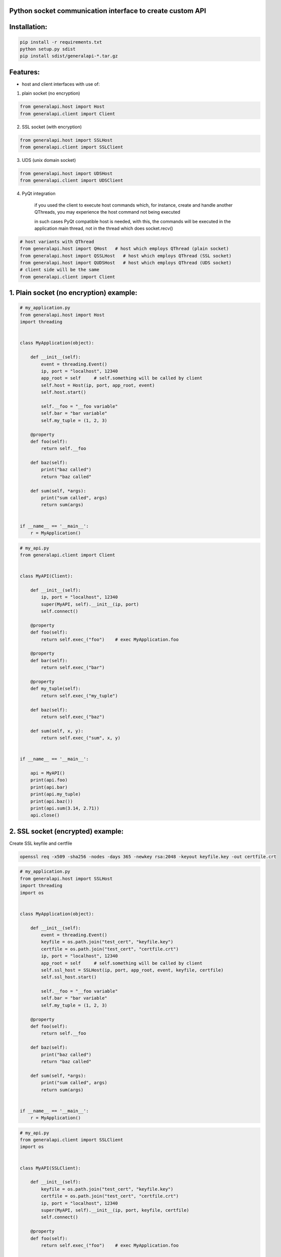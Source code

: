 Python socket communication interface to create custom API
----------------------------------------------------------

Installation:
-------------

.. code::

    pip install -r requirements.txt
    python setup.py sdist
    pip install sdist/generalapi-*.tar.gz

Features:
---------

- host and client interfaces with use of:

1. plain socket (no encryption)

.. code::

    from generalapi.host import Host
    from generalapi.client import Client

2. SSL socket (with encryption)

.. code::

    from generalapi.host import SSLHost
    from generalapi.client import SSLClient

3. UDS (unix domain socket)

.. code::

    from generalapi.host import UDSHost
    from generalapi.client import UDSClient

4. PyQt integration

    if you used the client to execute host commands which, for instance, create and handle another QThreads, you may experience the host command not being executed

    in such cases PyQt compatible host is needed, with this, the commands will be executed in the application main thread, not in the thread which does socket.recv()

.. code::

    # host variants with QThread
    from generalapi.host import QHost   # host which employs QThread (plain socket)
    from generalapi.host import QSSLHost   # host which employs QThread (SSL socket)
    from generalapi.host import QUDSHost   # host which employs QThread (UDS socket)
    # client side will be the same
    from generalapi.client import Client

1. Plain socket (no encryption) example:
----------------------------------------

.. code::

    # my_application.py
    from generalapi.host import Host
    import threading


    class MyApplication(object):

        def __init__(self):
            event = threading.Event()
            ip, port = "localhost", 12340
            app_root = self     # self.something will be called by client
            self.host = Host(ip, port, app_root, event)
            self.host.start()

            self.__foo = "__foo variable"
            self.bar = "bar variable"
            self.my_tuple = (1, 2, 3)

        @property
        def foo(self):
            return self.__foo

        def baz(self):
            print("baz called")
            return "baz called"

        def sum(self, *args):
            print("sum called", args)
            return sum(args)


    if __name__ == '__main__':
        r = MyApplication()

.. code::

    # my_api.py
    from generalapi.client import Client


    class MyAPI(Client):

        def __init__(self):
            ip, port = "localhost", 12340
            super(MyAPI, self).__init__(ip, port)
            self.connect()

        @property
        def foo(self):
            return self.exec_("foo")    # exec MyApplication.foo

        @property
        def bar(self):
            return self.exec_("bar")

        @property
        def my_tuple(self):
            return self.exec_("my_tuple")

        def baz(self):
            return self.exec_("baz")

        def sum(self, x, y):
            return self.exec_("sum", x, y)


    if __name__ == '__main__':

        api = MyAPI()
        print(api.foo)
        print(api.bar)
        print(api.my_tuple)
        print(api.baz())
        print(api.sum(3.14, 2.71))
        api.close()

2. SSL socket (encrypted) example:
----------------------------------

Create SSL keyfile and certfile

.. code::

    openssl req -x509 -sha256 -nodes -days 365 -newkey rsa:2048 -keyout keyfile.key -out certfile.crt

.. code::

    # my_application.py
    from generalapi.host import SSLHost
    import threading
    import os


    class MyApplication(object):

        def __init__(self):
            event = threading.Event()
            keyfile = os.path.join("test_cert", "keyfile.key")
            certfile = os.path.join("test_cert", "certfile.crt")
            ip, port = "localhost", 12340
            app_root = self     # self.something will be called by client
            self.ssl_host = SSLHost(ip, port, app_root, event, keyfile, certfile)
            self.ssl_host.start()

            self.__foo = "__foo variable"
            self.bar = "bar variable"
            self.my_tuple = (1, 2, 3)

        @property
        def foo(self):
            return self.__foo

        def baz(self):
            print("baz called")
            return "baz called"

        def sum(self, *args):
            print("sum called", args)
            return sum(args)


    if __name__ == '__main__':
        r = MyApplication()

.. code::

    # my_api.py
    from generalapi.client import SSLClient
    import os


    class MyAPI(SSLClient):

        def __init__(self):
            keyfile = os.path.join("test_cert", "keyfile.key")
            certfile = os.path.join("test_cert", "certfile.crt")
            ip, port = "localhost", 12340
            super(MyAPI, self).__init__(ip, port, keyfile, certfile)
            self.connect()

        @property
        def foo(self):
            return self.exec_("foo")    # exec MyApplication.foo

        @property
        def bar(self):
            return self.exec_("bar")

        @property
        def my_tuple(self):
            return self.exec_("my_tuple")

        def baz(self):
            return self.exec_("baz")

        def sum(self, x, y):
            return self.exec_("sum", x, y)


    if __name__ == '__main__':

        api = MyAPI()
        print(api.foo)
        print(api.bar)
        print(api.my_tuple)
        print(api.baz())
        print(api.sum(3.14, 2.71))
        api.close()

3. UDS (unix domain socket) example:
------------------------------------

.. code::

    # my_application.py
    from generalapi.host import UDSHost
    import threading


    class MyApplication(object):

        def __init__(self):
            event = threading.Event()
            uds_path = "/tmp/stream.sock"
            app_root = self     # self.something will be called by client
            self.ssl_host = UDSHost(uds_path, app_root, event)
            self.ssl_host.start()

            self.__foo = "__foo variable"
            self.bar = "bar variable"
            self.my_tuple = (1, 2, 3)

        @property
        def foo(self):
            return self.__foo

        def baz(self):
            print("baz called")
            return "baz called"

        def sum(self, *args):
            print("sum called", args)
            return sum(args)


    if __name__ == '__main__':
        r = MyApplication()

.. code::

    # my_api.py
    from generalapi.client import UDSClient


    class MyAPI(UDSClient):

        def __init__(self):
            uds_path = "/tmp/stream.sock"
            super(MyAPI, self).__init__(uds_path)
            self.connect()

        @property
        def foo(self):
            return self.exec_("foo")    # exec MyApplication.foo

        @property
        def bar(self):
            return self.exec_("bar")

        @property
        def my_tuple(self):
            return self.exec_("my_tuple")

        def baz(self):
            return self.exec_("baz")

        def sum(self, x, y):
            return self.exec_("sum", x, y)


    if __name__ == '__main__':

        api = MyAPI()
        print(api.foo)
        print(api.bar)
        print(api.my_tuple)
        print(api.baz())
        print(api.sum(3.14, 2.71))
        api.close()


4. QHost example:
-----------------

.. code::

    # my_application.py
    from generalapi.host import QHost
    from generalapi.qthread_event import QThreadEvent
    from PyQt5.QtWidgets import QApplication, QMainWindow
    import sys


    class MyApplication(QMainWindow):

        def __init__(self):
            super(MyApplication, self).__init__()
            event = QThreadEvent(self)
            ip, port = "localhost", 12340
            app_root = self
            self.ssl_host = QHost(self, ip, port, app_root, event)
            self.ssl_host.start()

            self.__foo = "__foo variable"
            self.bar = "bar variable"
            self.my_tuple = (1, 2, 3)
            self.main_thread = self.thread()

        def test(self):
            return self.thread() == self.main_thread    # test if host executes the command in main thread

        @property
        def foo(self):
            return self.__foo

        def baz(self):
            return "baz called"

        def sum(self, *args):
            print("sum called", args)
            return sum(args)


    if __name__ == '__main__':
        app = QApplication(sys.argv)
        r = MyApplication()
        r.show()
        app.exec_()
